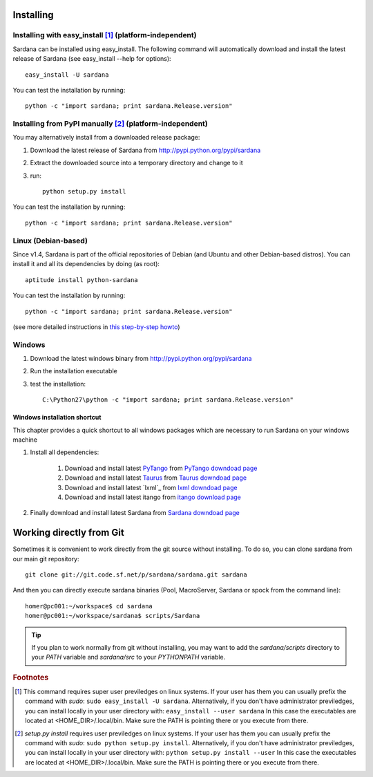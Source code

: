 
.. _sardana-installing:

==========
Installing
==========

Installing with easy_install [1]_ (platform-independent)
--------------------------------------------------------

Sardana can be installed using easy_install. The following command will
automatically download and install the latest release of Sardana (see
easy_install --help for options)::

       easy_install -U sardana

You can test the installation by running::

       python -c "import sardana; print sardana.Release.version"


Installing from PyPI manually [2]_ (platform-independent)
---------------------------------------------------------

You may alternatively install from a downloaded release package:

#. Download the latest release of Sardana from http://pypi.python.org/pypi/sardana
#. Extract the downloaded source into a temporary directory and change to it
#. run::

       python setup.py install

You can test the installation by running::

       python -c "import sardana; print sardana.Release.version"

Linux (Debian-based)
--------------------

Since v1.4, Sardana is part of the official repositories of Debian (and Ubuntu
and other Debian-based distros). You can install it and all its dependencies by
doing (as root)::

       aptitude install python-sardana

You can test the installation by running::

       python -c "import sardana; print sardana.Release.version"

(see more detailed instructions in `this step-by-step howto
<https://sourceforge.net/p/sardana/wiki/Howto-Sardana-on-Debian8/>`__)


Windows
-------

#. Download the latest windows binary from http://pypi.python.org/pypi/sardana
#. Run the installation executable
#. test the installation::

       C:\Python27\python -c "import sardana; print sardana.Release.version"

Windows installation shortcut
~~~~~~~~~~~~~~~~~~~~~~~~~~~~~

This chapter provides a quick shortcut to all windows packages which are
necessary to run Sardana on your windows machine

#. Install all dependencies:

	#. Download and install latest `PyTango`_ from `PyTango downdoad page <http://pypi.python.org/pypi/PyTango>`_
	#. Download and install latest `Taurus`_ from `Taurus downdoad page <http://pypi.python.org/pypi/taurus>`_
	#. Download and install latest `lxml`_ from `lxml downdoad page <http://pypi.python.org/pypi/lxml>`_
	#. Download and install latest itango from `itango download page <http://pypi.python.org/pypi/itango>`_

#. Finally download and install latest Sardana from `Sardana downdoad page <http://pypi.python.org/pypi/sardana>`_

=========================
Working directly from Git
=========================

Sometimes it is convenient to work directly from the git source without
installing. To do so, you can clone sardana from our main git repository::

    git clone git://git.code.sf.net/p/sardana/sardana.git sardana

And then you can directly execute sardana binaries (Pool, MacroServer, Sardana
or spock from the command line)::

    homer@pc001:~/workspace$ cd sardana
    homer@pc001:~/workspace/sardana$ scripts/Sardana

.. tip:: If you plan to work normally from git without installing, you may want
         to add the `sardana/scripts` directory to your `PATH` variable and
         `sardana/src` to your `PYTHONPATH` variable.


.. rubric:: Footnotes

.. [1] This command requires super user previledges on linux systems. If your
       user has them you can usually prefix the command with *sudo*:
       ``sudo easy_install -U sardana``. Alternatively, if you don't have
       administrator previledges, you can install locally in your user
       directory with: ``easy_install --user sardana``
       In this case the executables are located at <HOME_DIR>/.local/bin. Make
       sure the PATH is pointing there or you execute from there.

.. [2] *setup.py install* requires user previledges on linux systems. If your
       user has them you can usually prefix the command with *sudo*: 
       ``sudo python setup.py install``. Alternatively, if you don't have
       administrator previledges, you can install locally in your user directory
       with: ``python setup.py install --user``
       In this case the executables are located at <HOME_DIR>/.local/bin. Make
       sure the PATH is pointing there or you execute from there.


.. _SardanaPypi: http://pypi.python.org/pypi/sardana/
.. _Tango: http://www.tango-controls.org/
.. _PyTango: http://pytango.readthedocs.io/
.. _Taurus: http://www.taurus-scada.org/
